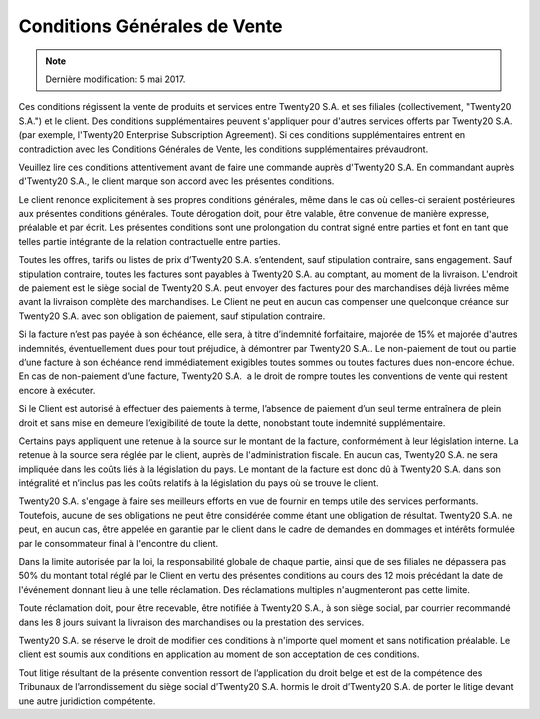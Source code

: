 .. _terms_of_sale_fr:

=============================
Conditions Générales de Vente
=============================

.. note:: Dernière modification: 5 mai 2017.

Ces conditions régissent la vente de produits et services entre
Twenty20 S.A. et ses filiales (collectivement, "Twenty20 S.A.") et le client.
Des conditions supplémentaires peuvent s'appliquer pour d'autres services
offerts par Twenty20 S.A. (par exemple, l'Twenty20 Enterprise Subscription Agreement).
Si ces conditions supplémentaires entrent en contradiction avec les Conditions
Générales de Vente, les conditions supplémentaires prévaudront.

Veuillez lire ces conditions attentivement avant de faire une commande
auprès d'Twenty20 S.A. En commandant auprès d'Twenty20 S.A., le client marque son
accord avec les présentes conditions.

Le client renonce explicitement à ses propres conditions générales, même dans le
cas où celles-ci seraient postérieures aux présentes conditions générales. Toute
dérogation doit, pour être valable, être convenue de manière expresse, préalable
et par écrit. Les présentes conditions sont une prolongation du contrat signé
entre parties et font en tant que telles partie intégrante de la relation
contractuelle entre parties.

Toutes les offres, tarifs ou listes de prix d’Twenty20 S.A. s’entendent, sauf
stipulation contraire, sans engagement. Sauf stipulation contraire, toutes les
factures sont payables à Twenty20 S.A. au comptant, au moment de la livraison.
L'endroit de paiement est le siège social de Twenty20 S.A. peut envoyer des factures
pour des marchandises déjà livrées même avant la livraison complète des
marchandises. Le Client ne peut en aucun cas compenser une quelconque créance
sur Twenty20 S.A. avec son obligation de paiement, sauf stipulation contraire.

Si la facture n’est pas payée à son échéance, elle sera, à titre d’indemnité
forfaitaire, majorée de 15% et majorée d'autres indemnités, éventuellement dues
pour tout préjudice, à démontrer par Twenty20 S.A.. Le non-paiement de tout ou
partie d’une facture à son échéance rend immédiatement exigibles toutes sommes
ou toutes factures dues non-encore échue. En cas de non-paiement d’une facture,
Twenty20 S.A.  a le droit de rompre toutes les conventions de vente qui restent
encore à exécuter.

Si le Client est autorisé à effectuer des paiements à terme, l’absence de
paiement d’un seul terme entraînera de plein droit et sans mise en demeure
l’exigibilité de toute la dette, nonobstant toute indemnité supplémentaire.

Certains pays appliquent une retenue à la source sur le montant de la facture,
conformément à leur législation interne. La retenue à la source sera réglée par
le client, auprès de l'administration fiscale. En aucun cas, Twenty20 S.A. ne sera
impliquée dans les coûts liés à la législation du pays. Le montant de la facture
est donc dû à Twenty20 S.A. dans son intégralité et n’inclus pas les coûts relatifs
à la législation du pays où se trouve le client.

Twenty20 S.A. s'engage à faire ses meilleurs efforts en vue de fournir en temps
utile des services performants. Toutefois, aucune de ses obligations ne peut
être considérée comme étant une obligation de résultat. Twenty20 S.A. ne peut, en
aucun cas, être appelée en garantie par le client dans le cadre de demandes en
dommages et intérêts formulée par le consommateur final à l'encontre du client.

Dans la limite autorisée par la loi, la responsabilité globale de chaque partie,
ainsi que de ses filiales ne dépassera pas 50% du montant total réglé par le
Client en vertu des présentes conditions au cours des 12 mois précédant la date
de l'événement donnant lieu à une telle réclamation. Des réclamations multiples
n'augmenteront pas cette limite.

Toute réclamation doit, pour être recevable, être notifiée à Twenty20 S.A., à son
siège social, par courrier recommandé dans les 8 jours suivant la livraison des
marchandises ou la prestation des services.

Twenty20 S.A. se réserve le droit de modifier ces conditions à n'importe quel moment
et sans notification préalable. Le client est soumis aux conditions en
application au moment de son acceptation de ces conditions.

Tout litige résultant de la présente convention ressort de l’application du
droit belge et est de la compétence des Tribunaux de l’arrondissement du siège
social d’Twenty20 S.A. hormis le droit d’Twenty20 S.A. de porter le litige devant une
autre juridiction compétente.